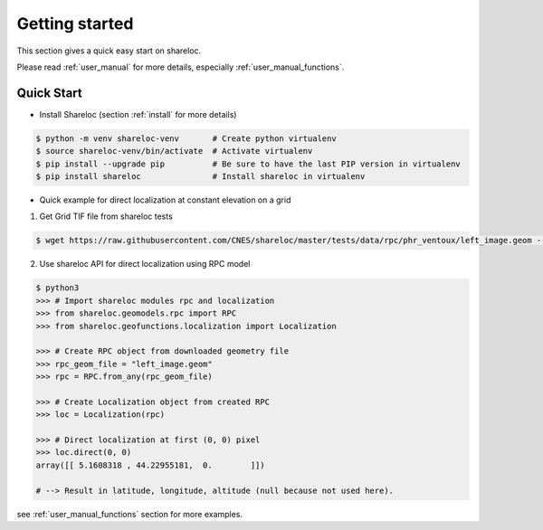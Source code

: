 .. _getting_started:

===============
Getting started
===============

This section gives a quick easy start on shareloc. 

Please read :ref:`user_manual` for more details, especially :ref:`user_manual_functions`.

Quick Start
===========

* Install Shareloc (section :ref:`install` for more details)

.. code-block:: console

    $ python -m venv shareloc-venv       # Create python virtualenv
    $ source shareloc-venv/bin/activate  # Activate virtualenv
    $ pip install --upgrade pip          # Be sure to have the last PIP version in virtualenv
    $ pip install shareloc               # Install shareloc in virtualenv


* Quick example for direct localization at constant elevation on a grid

1. Get Grid TIF file from shareloc tests

.. code-block:: console
    
    $ wget https://raw.githubusercontent.com/CNES/shareloc/master/tests/data/rpc/phr_ventoux/left_image.geom --no-check-certificate

2. Use shareloc API for direct localization using RPC model
      
.. code-block:: console    

    $ python3
    >>> # Import shareloc modules rpc and localization
    >>> from shareloc.geomodels.rpc import RPC
    >>> from shareloc.geofunctions.localization import Localization

    >>> # Create RPC object from downloaded geometry file
    >>> rpc_geom_file = "left_image.geom"
    >>> rpc = RPC.from_any(rpc_geom_file)

    >>> # Create Localization object from created RPC
    >>> loc = Localization(rpc)

    >>> # Direct localization at first (0, 0) pixel
    >>> loc.direct(0, 0)
    array([[ 5.1608318 , 44.22955181,  0.        ]])

    # --> Result in latitude, longitude, altitude (null because not used here).

see :ref:`user_manual_functions` section for more examples.